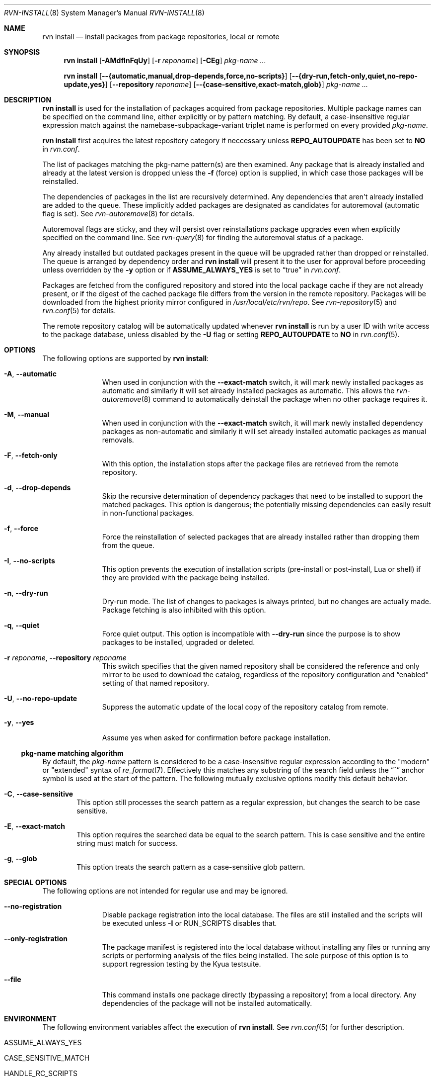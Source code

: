 .Dd May 27, 2024
.Dt RVN-INSTALL 8
.Os
.Sh NAME
.Nm "rvn install"
.Nd install packages from package repositories, local or remote
.Sh SYNOPSIS
.Nm
.Op Fl AMdfInFqUy
.Op Fl r Ar reponame
.Op Fl CEg
.Ar pkg-name ...
.Pp
.Nm
.Op Cm --{automatic,manual,drop-depends,force,no-scripts}
.Op Cm --{dry-run,fetch-only,quiet,no-repo-update,yes}
.Op Cm --repository Ar reponame
.Op Cm --{case-sensitive,exact-match,glob}
.Ar pkg-name ...
.Sh DESCRIPTION
.Nm
is used for the installation of packages acquired from package repositories.
Multiple package names can be specified on the command line, either
explicitly or by pattern matching.
By default, a case-insensitive regular expression match against the
namebase-subpackage-variant triplet name is performed on every provided
.Ar pkg-name .
.Pp
.Nm
first acquires the latest repository category if neccessary unless
.Cm REPO_AUTOUPDATE
has been set to
.Sy NO
in
.Pa rvn.conf .
.Pp
The list of packages matching the pkg-name pattern(s) are then examined.
Any package that is already installed and already at the latest version
is dropped unless the
.Fl f
(force) option is supplied, in which case those packages will be
reinstalled.
.Pp
The dependencies of packages in the list are recursively determined.
Any dependencies that aren't already installed are added to the queue.
These implicitly added packages are designated as candidates for
autoremoval (automatic flag is set).
See
.Xr rvn-autoremove 8
for details.
.Pp
Autoremoval flags are sticky, and they will persist over reinstallations
package upgrades even when explicitly specified on the command line.
See
.Xr rvn-query 8
for finding the autoremoval status of a package.
.Pp
Any already installed but outdated packages present in the queue will
be upgraded rather than dropped or reinstalled.
The queue is arranged by dependency order and
.Nm
will present it to the user for approval before proceeding unless
overridden by the
.Fl y
option or if
.Cm ASSUME_ALWAYS_YES
is set to
.Dq true
in
.Pa rvn.conf .
.Pp
Packages are fetched from the configured repository and stored into the
local package cache if they are not already present, or if the digest of the
cached package file differs from the version in the remote repository.
Packages will be downloaded from the highest priority mirror configured in
.Pa /usr/local/etc/rvn/repo .
See
.Xr rvn-repository 5
and
.Xr rvn.conf 5
for details.
.Pp
The remote repository catalog will be automatically updated whenever
.Nm
is run by a user ID with write access to the package database,
unless disabled by the
.Fl U
flag or setting
.Cm REPO_AUTOUPDATE
to
.Sy NO
in
.Xr rvn.conf 5 .
.Sh OPTIONS
The following options are supported by
.Nm :
.Bl -tag -width automatic
.It Fl A , Cm --automatic
When used in conjunction with the
.Cm --exact-match
switch, it will mark newly installed packages as automatic and similarly
it will set already installed packages as automatic.
This allows the
.Xr rvn-autoremove 8
command to automatically deinstall the package when no other package
requires it.
.It Fl M , Cm --manual
When used in conjunction with the
.Cm --exact-match
switch, it will mark newly installed dependency packages as non-automatic
and similarly it will set already installed automatic packages as
manual removals.
.It Fl F , Cm --fetch-only
With this option, the installation stops after the package files are
retrieved from the remote repository.
.It Fl d , Cm --drop-depends
Skip the recursive determination of dependency packages that need to
be installed to support the matched packages.
This option is dangerous; the potentially missing dependencies can
easily result in non-functional packages.
.It Fl f , Cm --force
Force the reinstallation of selected packages that are already installed
rather than dropping them from the queue.
.It Fl I , Cm --no-scripts
This option prevents the execution of installation scripts (pre-install or
post-install, Lua or shell) if they are provided with the package being
installed.
.It Fl n , Cm --dry-run
Dry-run mode.
The list of changes to packages is always printed, but no changes are
actually made.
Package fetching is also inhibited with this option.
.It Fl q , Cm --quiet
Force quiet output.
This option is incompatible with
.Cm --dry-run
since the purpose is to show packages to be installed, upgraded or deleted.
.It Fl r Ar reponame , Cm --repository Ar reponame
This switch specifies that the given named repository shall be
considered the reference and only mirror to be used to download the
catalog, regardless of the repository configuration and
.Dq enabled
setting of that named repository.
.It Fl U , Fl -no-repo-update
Suppress the automatic update of the local copy of the repository catalog
from remote.
.It Fl y , Cm --yes
Assume yes when asked for confirmation before package installation.
.El
.Ss pkg-name matching algorithm
By default, the
.Ar pkg-name
pattern is considered to be a case-insensitive regular expression
according to the "modern" or "extended" syntax of
.Xr re_format 7 .
Effectively this matches any substring of the search field unless the
.Dq ^
anchor symbol is used at the start of the pattern.
The following mutually exclusive options modify this default behavior.
.Bl -tag -width xxxx
.It Fl C , Cm --case-sensitive
This option still processes the search pattern as a regular expression,
but changes the search to be case sensitive.
.It Fl E , Cm --exact-match
This option requires the searched data be equal to the search pattern.
This is case sensitive and the entire string must match for success.
.It Fl g , Cm --glob
This option treats the search pattern as a case-sensitive glob pattern.
.El
.Sh SPECIAL OPTIONS
The following options are not intended for regular use and may be ignored.
.Bl -tag -width automatic
.It Cm --no-registration
Disable package registration into the local database.
The files are still installed and the scripts will be executed unless
.Fl I
or RUN_SCRIPTS disables that.
.It Cm --only-registration
The package manifest is registered into the local database without installing
any files or running any scripts or performing analysis of the files being
installed.
The sole purpose of this option is to support regression testing by the
Kyua testsuite.
.It Cm --file
This command installs one package directly (bypassing a repository) from a
local directory.
Any dependencies of the package will not be installed automatically.
.El
.Sh ENVIRONMENT
The following environment variables affect the execution of
.Nm .
See
.Xr rvn.conf 5
for further description.
.Bl -tag -width ".Ev NO_DESCRIPTIONS"
.It Ev ASSUME_ALWAYS_YES
.It Ev CASE_SENSITIVE_MATCH
.It Ev HANDLE_RC_SCRIPTS
.It Ev REPO_AUTOUPDATE
.It Ev RUN_SCRIPTS
.It Ev RVN_CACHEDIR
.It Ev RVN_DBDIR
.El
.Sh SEE ALSO
.Xr rvn-keywords 5 ,
.Xr rvn-lua-scripts 5 ,
.Xr rvn-repository 5 ,
.Xr rvn-scripts 5 ,
.Xr rvn-triggers 5 ,
.Xr rvn.conf 5 ,
.Xr rvn 8 ,
.Xr rvn-alias 8 ,
.Xr rvn-annotate 8 ,
.Xr rvn-audit 8 ,
.Xr rvn-autoremove 8 ,
.Xr rvn-catalog 8 ,
.Xr rvn-check 8 ,
.Xr rvn-clean 8 ,
.Xr rvn-config 8 ,
.Xr rvn-create 8 ,
.Xr rvn-fetch 8 ,
.Xr rvn-genrepo 8 ,
.Xr rvn-info 8 ,
.Xr rvn-query 8 ,
.Xr rvn-remove 8 ,
.Xr rvn-rquery 8 ,
.Xr rvn-search 8 ,
.Xr rvn-shell 8 ,
.Xr rvn-shlib 8 ,
.Xr rvn-stats 8 ,
.Xr rvn-upgrade 8 ,
.Xr rvn-version 8 ,
.Xr rvn-which 8
